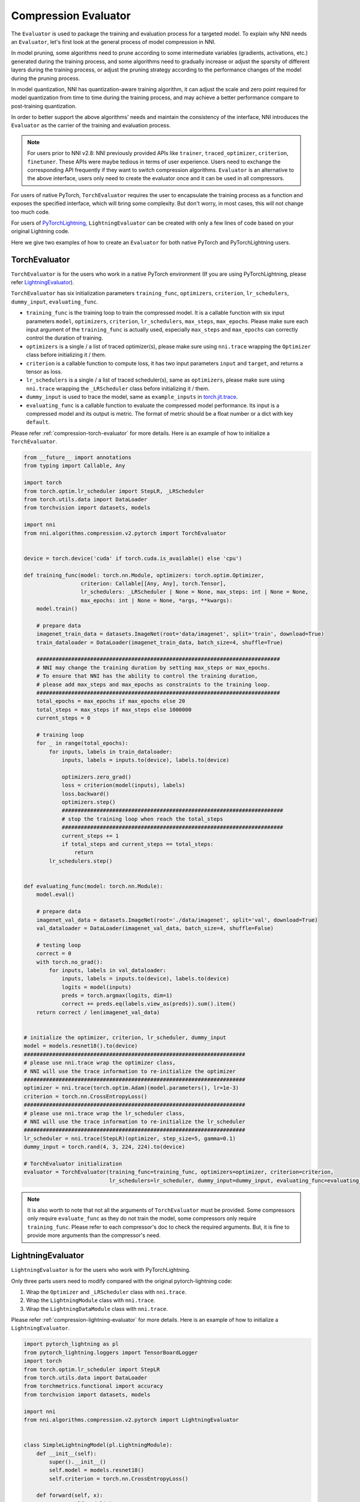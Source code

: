 .. _compression-evaluator:

Compression Evaluator
=====================

The ``Evaluator`` is used to package the training and evaluation process for a targeted model.
To explain why NNI needs an ``Evaluator``, let's first look at the general process of model compression in NNI.

In model pruning, some algorithms need to prune according to some intermediate variables (gradients, activations, etc.) generated during the training process,
and some algorithms need to gradually increase or adjust the sparsity of different layers during the training process,
or adjust the pruning strategy according to the performance changes of the model during the pruning process.

In model quantization, NNI has quantization-aware training algorithm,
it can adjust the scale and zero point required for model quantization from time to time during the training process,
and may achieve a better performance compare to post-training quantization.

In order to better support the above algorithms' needs and maintain the consistency of the interface,
NNI introduces the ``Evaluator`` as the carrier of the training and evaluation process.

.. note::
    For users prior to NNI v2.8: NNI previously provided APIs like ``trainer``, ``traced_optimizer``, ``criterion``, ``finetuner``.
    These APIs were maybe tedious in terms of user experience. Users need to exchange the corresponding API frequently if they want to switch compression algorithms.
    ``Evaluator`` is an alternative to the above interface, users only need to create the evaluator once and it can be used in all compressors.

For users of native PyTorch, ``TorchEvaluator`` requires the user to encapsulate the training process as a function and exposes the specified interface,
which will bring some complexity. But don't worry, in most cases, this will not change too much code.

For users of `PyTorchLightning <https://www.pytorchlightning.ai/>`__, ``LightningEvaluator`` can be created with only a few lines of code based on your original Lightning code.

Here we give two examples of how to create an ``Evaluator`` for both native PyTorch and PyTorchLightning users.

TorchEvaluator
--------------

``TorchEvaluator`` is for the users who work in a native PyTorch environment (If you are using PyTorchLightning, please refer `LightningEvaluator`_).

``TorchEvaluator`` has six initialization parameters ``training_func``, ``optimizers``, ``criterion``, ``lr_schedulers``,
``dummy_input``, ``evaluating_func``.

* ``training_func`` is the training loop to train the compressed model.
  It is a callable function with six input parameters ``model``, ``optimizers``,
  ``criterion``, ``lr_schedulers``, ``max_steps``, ``max_epochs``.
  Please make sure each input argument of the ``training_func`` is actually used,
  especially ``max_steps`` and ``max_epochs`` can correctly control the duration of training.
* ``optimizers`` is a single / a list of traced optimizer(s),
  please make sure using ``nni.trace`` wrapping the ``Optimizer`` class before initializing it / them.
* ``criterion`` is a callable function to compute loss, it has two input parameters ``input`` and ``target``, and returns a tensor as loss.
* ``lr_schedulers`` is a single / a list of traced scheduler(s), same as ``optimizers``,
  please make sure using ``nni.trace`` wrapping the ``_LRScheduler`` class before initializing it / them.
* ``dummy_input`` is used to trace the model, same as ``example_inputs``
  in `torch.jit.trace <https://pytorch.org/docs/stable/generated/torch.jit.trace.html?highlight=torch%20jit%20trace#torch.jit.trace>`_.
* ``evaluating_func`` is a callable function to evaluate the compressed model performance. Its input is a compressed model and its output is metric.
  The format of metric should be a float number or a dict with key ``default``.

Please refer :ref:`compression-torch-evaluator` for more details.
Here is an example of how to initialize a ``TorchEvaluator``.

.. code-block:: python

    from __future__ import annotations
    from typing import Callable, Any

    import torch
    from torch.optim.lr_scheduler import StepLR, _LRScheduler
    from torch.utils.data import DataLoader
    from torchvision import datasets, models

    import nni
    from nni.algorithms.compression.v2.pytorch import TorchEvaluator


    device = torch.device('cuda' if torch.cuda.is_available() else 'cpu')

    def training_func(model: torch.nn.Module, optimizers: torch.optim.Optimizer,
                      criterion: Callable[[Any, Any], torch.Tensor],
                      lr_schedulers: _LRScheduler | None = None, max_steps: int | None = None,
                      max_epochs: int | None = None, *args, **kwargs):
        model.train()

        # prepare data
        imagenet_train_data = datasets.ImageNet(root='data/imagenet', split='train', download=True)
        train_dataloader = DataLoader(imagenet_train_data, batch_size=4, shuffle=True)

        #############################################################################
        # NNI may change the training duration by setting max_steps or max_epochs.
        # To ensure that NNI has the ability to control the training duration,
        # please add max_steps and max_epochs as constraints to the training loop.
        #############################################################################
        total_epochs = max_epochs if max_epochs else 20
        total_steps = max_steps if max_steps else 1000000
        current_steps = 0

        # training loop
        for _ in range(total_epochs):
            for inputs, labels in train_dataloader:
                inputs, labels = inputs.to(device), labels.to(device)

                optimizers.zero_grad()
                loss = criterion(model(inputs), labels)
                loss.backward()
                optimizers.step()
                ######################################################################
                # stop the training loop when reach the total_steps
                ######################################################################
                current_steps += 1
                if total_steps and current_steps == total_steps:
                    return
            lr_schedulers.step()


    def evaluating_func(model: torch.nn.Module):
        model.eval()

        # prepare data
        imagenet_val_data = datasets.ImageNet(root='./data/imagenet', split='val', download=True)
        val_dataloader = DataLoader(imagenet_val_data, batch_size=4, shuffle=False)

        # testing loop
        correct = 0
        with torch.no_grad():
            for inputs, labels in val_dataloader:
                inputs, labels = inputs.to(device), labels.to(device)
                logits = model(inputs)
                preds = torch.argmax(logits, dim=1)
                correct += preds.eq(labels.view_as(preds)).sum().item()
        return correct / len(imagenet_val_data)


    # initialize the optimizer, criterion, lr_scheduler, dummy_input
    model = models.resnet18().to(device)
    ######################################################################
    # please use nni.trace wrap the optimizer class,
    # NNI will use the trace information to re-initialize the optimizer
    ######################################################################
    optimizer = nni.trace(torch.optim.Adam)(model.parameters(), lr=1e-3)
    criterion = torch.nn.CrossEntropyLoss()
    ######################################################################
    # please use nni.trace wrap the lr_scheduler class,
    # NNI will use the trace information to re-initialize the lr_scheduler
    ######################################################################
    lr_scheduler = nni.trace(StepLR)(optimizer, step_size=5, gamma=0.1)
    dummy_input = torch.rand(4, 3, 224, 224).to(device)

    # TorchEvaluator initialization
    evaluator = TorchEvaluator(training_func=training_func, optimizers=optimizer, criterion=criterion,
                               lr_schedulers=lr_scheduler, dummy_input=dummy_input, evaluating_func=evaluating_func)

.. note::
    It is also worth to note that not all the arguments of ``TorchEvaluator`` must be provided.
    Some compressors only require ``evaluate_func`` as they do not train the model, some compressors only require ``training_func``.
    Please refer to each compressor's doc to check the required arguments.
    But, it is fine to provide more arguments than the compressor's need.


LightningEvaluator
------------------
``LightningEvaluator`` is for the users who work with PyTorchLightning.

Only three parts users need to modify compared with the original pytorch-lightning code:

1. Wrap the ``Optimizer`` and ``_LRScheduler`` class with ``nni.trace``.
2. Wrap the ``LightningModule`` class with ``nni.trace``.
3. Wrap the ``LightningDataModule`` class with ``nni.trace``.

Please refer :ref:`compression-lightning-evaluator` for more details.
Here is an example of how to initialize a ``LightningEvaluator``.

.. code-block:: python

    import pytorch_lightning as pl
    from pytorch_lightning.loggers import TensorBoardLogger
    import torch
    from torch.optim.lr_scheduler import StepLR
    from torch.utils.data import DataLoader
    from torchmetrics.functional import accuracy
    from torchvision import datasets, models

    import nni
    from nni.algorithms.compression.v2.pytorch import LightningEvaluator


    class SimpleLightningModel(pl.LightningModule):
        def __init__(self):
            super().__init__()
            self.model = models.resnet18()
            self.criterion = torch.nn.CrossEntropyLoss()

        def forward(self, x):
            return self.model(x)

        def training_step(self, batch, batch_idx):
            x, y = batch
            logits = self(x)
            loss = self.criterion(logits, y)
            self.log("train_loss", loss)
            return loss

        def evaluate(self, batch, stage=None):
            x, y = batch
            logits = self(x)
            loss = self.criterion(logits, y)
            preds = torch.argmax(logits, dim=1)
            acc = accuracy(preds, y)

            if stage:
                self.log(f"default", loss, prog_bar=False)
                self.log(f"{stage}_loss", loss, prog_bar=True)
                self.log(f"{stage}_acc", acc, prog_bar=True)

        def validation_step(self, batch, batch_idx):
            self.evaluate(batch, "val")

        def test_step(self, batch, batch_idx):
            self.evaluate(batch, "test")

        #####################################################################
        # please pay attention to this function,
        # using nni.trace trace the optimizer and lr_scheduler class.
        #####################################################################
        def configure_optimizers(self):
            optimizer = nni.trace(torch.optim.SGD)(
                self.parameters(),
                lr=0.01,
                momentum=0.9,
                weight_decay=5e-4,
            )
            scheduler_dict = {
                "scheduler": nni.trace(StepLR)(
                    optimizer,
                    step_size=5,
                    amma=0.1
                ),
                "interval": "epoch",
            }
            return {"optimizer": optimizer, "lr_scheduler": scheduler_dict}


    class ImageNetDataModule(pl.LightningDataModule):
        def __init__(self, data_dir: str = "./data/imagenet"):
            super().__init__()
            self.data_dir = data_dir

        def prepare_data(self):
            # download
            datasets.ImageNet(self.data_dir, split='train', download=True)
            datasets.ImageNet(self.data_dir, split='val', download=True)

        def setup(self, stage: str | None = None):
            if stage == "fit" or stage is None:
                self.imagenet_train_data = datasets.ImageNet(root='data/imagenet', split='train')
                self.imagenet_val_data = datasets.ImageNet(root='./data/imagenet', split='val')

            if stage == "test" or stage is None:
                self.imagenet_test_data = datasets.ImageNet(root='./data/imagenet', split='val')

            if stage == "predict" or stage is None:
                self.imagenet_predict_data = datasets.ImageNet(root='./data/imagenet', split='val')

        def train_dataloader(self):
            return DataLoader(self.imagenet_train_data, batch_size=4)

        def val_dataloader(self):
            return DataLoader(self.imagenet_val_data, batch_size=4)

        def test_dataloader(self):
            return DataLoader(self.imagenet_test_data, batch_size=4)

        def predict_dataloader(self):
            return DataLoader(self.imagenet_predict_data, batch_size=4)

    #####################################################################
    # please use nni.trace wrap the pl.Trainer class,
    # NNI will use the trace information to re-initialize the trainer
    #####################################################################
    pl_trainer = nni.trace(pl.Trainer)(
        accelerator='auto',
        devices=1,
        max_epochs=1,
        max_steps=50,
        logger=TensorBoardLogger('./lightning_logs', name="resnet"),
    )

    #####################################################################
    # please use nni.trace wrap the pl.LightningDataModule class,
    # NNI will use the trace information to re-initialize the datamodule
    #####################################################################
    pl_data = nni.trace(ImageNetDataModule)(data_dir='./data/imagenet')

    evaluator = LightningEvaluator(pl_trainer, pl_data)


.. note::
    In ``LightningModule.configure_optimizers``, user should use traced ``torch.optim.Optimizer`` and traced ``torch.optim._LRScheduler``.
    It's for NNI can get the initialization parameters of the optimizers and lr_schedulers.

    .. code-block:: python

        class SimpleModel(pl.LightningModule):
            ...

            def configure_optimizers(self):
                optimizers = nni.trace(torch.optim.SGD)(model.parameters(), lr=0.001)
                lr_schedulers = nni.trace(ExponentialLR)(optimizer=optimizers, gamma=0.1)
                return optimizers, lr_schedulers
